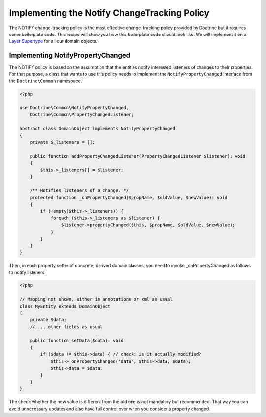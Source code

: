 Implementing the Notify ChangeTracking Policy
=============================================

.. sectionauthor:: Roman Borschel (roman@code-factory.org)

The NOTIFY change-tracking policy is the most effective
change-tracking policy provided by Doctrine but it requires some
boilerplate code. This recipe will show you how this boilerplate
code should look like. We will implement it on a
`Layer Supertype <http://martinfowler.com/eaaCatalog/layerSupertype.html>`_
for all our domain objects.

Implementing NotifyPropertyChanged
----------------------------------

The NOTIFY policy is based on the assumption that the entities
notify interested listeners of changes to their properties. For
that purpose, a class that wants to use this policy needs to
implement the ``NotifyPropertyChanged`` interface from the
``Doctrine\Common`` namespace.

.. code-block:: php

    <?php

    use Doctrine\Common\NotifyPropertyChanged,
        Doctrine\Common\PropertyChangedListener;

    abstract class DomainObject implements NotifyPropertyChanged
    {
        private $_listeners = [];

        public function addPropertyChangedListener(PropertyChangedListener $listener): void
        {
            $this->_listeners[] = $listener;
        }

        /** Notifies listeners of a change. */
        protected function _onPropertyChanged($propName, $oldValue, $newValue): void
        {
            if (!empty($this->_listeners)) {
                foreach ($this->_listeners as $listener) {
                    $listener->propertyChanged($this, $propName, $oldValue, $newValue);
                }
            }
        }
    }

Then, in each property setter of concrete, derived domain classes,
you need to invoke \_onPropertyChanged as follows to notify
listeners:

.. code-block:: php

    <?php

    // Mapping not shown, either in annotations or xml as usual
    class MyEntity extends DomainObject
    {
        private $data;
        // ... other fields as usual

        public function setData($data): void
        {
            if ($data != $this->data) { // check: is it actually modified?
                $this->_onPropertyChanged('data', $this->data, $data);
                $this->data = $data;
            }
        }
    }

The check whether the new value is different from the old one is
not mandatory but recommended. That way you can avoid unnecessary
updates and also have full control over when you consider a
property changed.